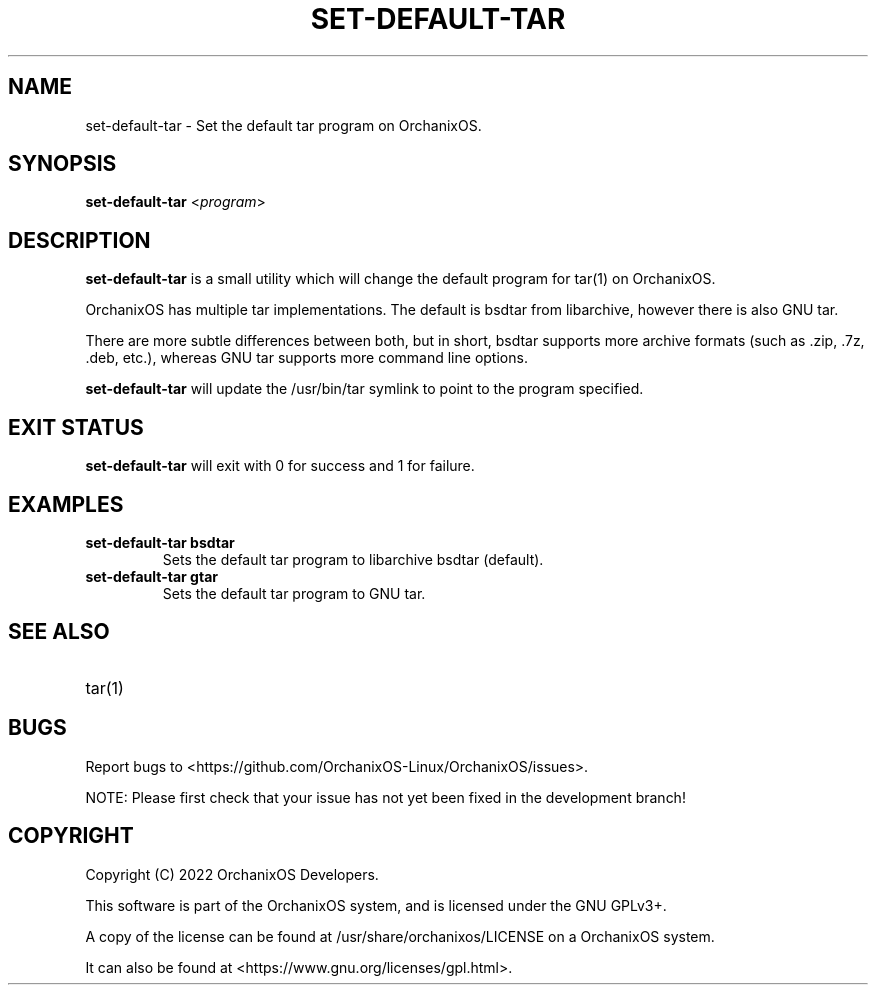.TH "SET-DEFAULT-TAR" "8" "May 2022" "set-default-tar" "OrchanixOS System Utilities"
.hy
.SH NAME
.PP
set-default-tar - Set the default tar program on OrchanixOS.
.SH SYNOPSIS
.PP
\f[B]set-default-tar\f[R] <\f[I]program\f[R]>
.SH DESCRIPTION
.PP
\f[B]set-default-tar\f[R] is a small utility which will change the default program for tar(1) on OrchanixOS.

OrchanixOS has multiple tar implementations. The default is bsdtar from libarchive, however there is also GNU tar.

There are more subtle differences between both, but in short, bsdtar supports more archive formats (such as .zip, .7z, .deb, etc.), whereas GNU tar supports more command line options.

\f[B]set-default-tar\f[R] will update the /usr/bin/tar symlink to point to the program specified.
.SH EXIT STATUS
.PP
\f[B]set-default-tar\f[R] will exit with 0 for success and 1 for failure.
.SH EXAMPLES
.TP
\f[B]set-default-tar bsdtar\f[R]
Sets the default tar program to libarchive bsdtar (default).
.TP
\f[B]set-default-tar gtar\f[R]
Sets the default tar program to GNU tar.
.SH SEE ALSO
.TP
tar(1)
.SH BUGS
.PP
Report bugs to <https://github.com/OrchanixOS-Linux/OrchanixOS/issues>.

NOTE: Please first check that your issue has not yet been fixed in the development branch!
.SH COPYRIGHT
.PP
Copyright (C) 2022 OrchanixOS Developers.

This software is part of the OrchanixOS system, and is licensed under the GNU GPLv3+.

A copy of the license can be found at /usr/share/orchanixos/LICENSE on a OrchanixOS system.

It can also be found at <https://www.gnu.org/licenses/gpl.html>.
